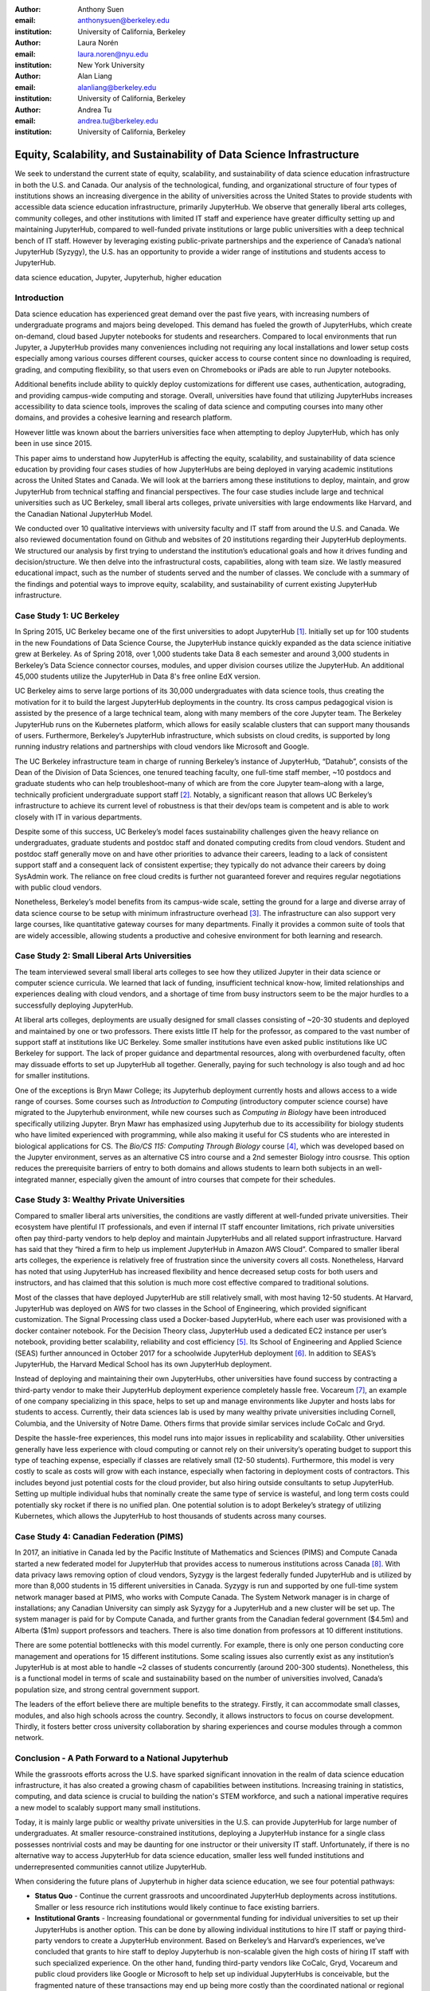 :author: Anthony Suen
:email: anthonysuen@berkeley.edu
:institution: University of California, Berkeley

:author: Laura Norén
:email: laura.noren@nyu.edu
:institution: New York University 

:author: Alan Liang
:email: alanliang@berkeley.edu
:institution: University of California, Berkeley

:author: Andrea Tu
:email: andrea.tu@berkeley.edu
:institution: University of California, Berkeley


------------------------------------------------------------------------------------
Equity, Scalability, and Sustainability of Data Science Infrastructure
------------------------------------------------------------------------------------

.. class:: abstract

We seek to understand the current state of equity, scalability, and sustainability of data science education infrastructure in both the U.S. and Canada. Our analysis of the technological, funding, and organizational structure of four types of institutions shows an increasing divergence in the ability of universities across the United States to provide students with accessible data science education infrastructure, primarily JupyterHub. We observe that generally liberal arts colleges, community colleges, and other institutions with limited IT staff and experience have greater difficulty setting up and maintaining JupyterHub, compared to well-funded private institutions or large public universities with a deep technical bench of IT staff. However by leveraging existing public-private partnerships and the experience of Canada’s national JupyterHub (Syzygy), the U.S. has an opportunity to provide a wider range of institutions and students access to JupyterHub. 


.. class:: keywords

data science education, Jupyter, Jupyterhub, higher education

Introduction
-----------------------

Data science education has experienced great demand over the past five years, with increasing numbers of undergraduate programs and majors being developed. This demand has fueled the growth of JupyterHubs, which create on-demand, cloud based Jupyter notebooks for students and researchers. Compared to local environments that run Jupyter, a JupyterHub provides many conveniences including not requiring any local installations and lower setup costs especially among various courses different courses, quicker access to course content since no downloading is required, grading, and computing flexibility, so that users even on Chromebooks or iPads are able to run Jupyter notebooks. 

Additional benefits include ability to quickly deploy customizations for different use cases, authentication, autograding, and providing campus-wide computing and storage. Overall, universities have found that utilizing JupyterHubs increases accessibility to data science tools, improves the scaling of data science and computing courses into many other domains, and provides a cohesive learning and research platform. 

However little was known about the barriers universities face when attempting to deploy JupyterHub, which has only been in use since 2015. 

This paper aims to understand how JupyterHub is affecting the equity, scalability, and sustainability of data science education by providing four cases studies of how JupyterHubs are being deployed in varying academic institutions across the United States and Canada. We will look at the barriers among these institutions to deploy, maintain, and grow JupyterHub from  technical staffing and financial perspectives. The four case studies include large and technical universities such as UC Berkeley, small liberal arts colleges, private universities with large endowments like Harvard, and the Canadian National JupyterHub Model. 

We conducted over 10 qualitative interviews with university faculty and IT staff from around the U.S. and Canada. We also reviewed documentation found on Github and websites of 20 institutions regarding their JupyterHub deployments. We structured our analysis by first trying to understand the institution’s educational goals and how it drives funding and decision/structure. We then delve into the infrastructural costs, capabilities, along with team size. We lastly measured educational impact, such as the number of students served and the number of classes. We conclude with a summary of the findings and potential ways to improve equity, scalability, and sustainability of current existing JupyterHub infrastructure. 


Case Study 1: UC Berkeley
------------------------------------

In Spring 2015, UC Berkeley became one of the first universities to adopt JupyterHub [1]_. Initially set up for 100 students in the new Foundations of Data Science Course, the JupyterHub instance quickly expanded as the data science initiative grew at Berkeley. As of Spring 2018, over 1,000 students take Data 8 each semester and around 3,000 students in Berkeley’s Data Science connector courses, modules, and upper division courses utilize the JupyterHub. An additional 45,000 students utilize the JupyterHub in Data 8's free online EdX version. 
				
UC Berkeley aims to serve large portions of its 30,000 undergraduates with data science tools, thus creating the motivation for it to build the largest JupyterHub deployments in the country. Its cross campus pedagogical vision is assisted by the presence of a large technical team, along with many members of the core Jupyter team. The Berkeley JupyterHub runs on the Kubernetes platform, which allows for easily scalable clusters that can support many thousands of users. Furthermore, Berkeley’s JupyterHub infrastructure, which subsists on cloud credits, is supported by long running industry relations and partnerships with cloud vendors like Microsoft and Google.
		
The UC Berkeley infrastructure team in charge of running Berkeley’s instance of JupyterHub, “Datahub”, consists of the Dean of the Division of Data Sciences, one tenured teaching faculty, one full-time staff member, ~10 postdocs and graduate students who can help troubleshoot–many of which are from the core Jupyter team–along with a large, technically proficient undergraduate support staff [2]_. Notably, a significant reason that allows UC Berkeley’s infrastructure to achieve its current level of robustness is that their dev/ops team is competent and is able to work closely with IT in various departments. 

Despite some of this success, UC Berkeley’s model faces sustainability challenges given the heavy reliance on undergraduates, graduate students and postdoc staff and donated computing credits from cloud vendors. Student and postdoc staff generally move on and have other priorities to advance their careers, leading to a lack of consistent support staff and a consequent lack of consistent expertise; they typically do not advance their careers by doing SysAdmin work. The reliance on free cloud credits is further not guaranteed forever and requires regular negotiations with public cloud vendors.

Nonetheless, Berkeley’s model benefits from its campus-wide scale, setting the ground for a large and diverse array of data science course to be setup with minimum infrastructure overhead [3]_. The infrastructure can also support very large courses, like quantitative gateway courses for many departments. Finally it provides a common suite of tools that are widely accessible, allowing students a productive and cohesive environment for both learning and research. 


Case Study 2: Small Liberal Arts Universities		
------------------------------------------------

The team interviewed several small liberal arts colleges to see how they utilized Jupyter in their data science or computer science curricula. We learned that lack of funding, insufficient technical know-how, limited relationships and experiences dealing with cloud vendors, and a shortage of time from busy instructors seem to be the major hurdles to a successfully deploying JupyterHub. 

At liberal arts colleges, deployments are usually designed for small classes consisting of ~20-30 students and deployed and maintained by one or two professors. There exists little IT help for the professor, as compared to the vast number of support staff at institutions like UC Berkeley. Some smaller institutions have even asked public institutions like UC Berkeley for support. The lack of proper guidance and departmental resources, along with overburdened faculty, often may dissuade efforts to set up JupyterHub all together. Generally, paying for such technology is also tough and ad hoc for smaller institutions. 

One of the exceptions is Bryn Mawr College; its Jupyterhub deployment currently hosts and allows access to a wide range of courses. Some courses such as *Introduction to Computing* (introductory computer science course) have migrated to the Jupyterhub environment, while new courses such as *Computing in Biology* have been introduced specifically utilizing Jupyter. Bryn Mawr has emphasized using Jupyterhub due to its accessibility for biology students who have limited experienced with programming, while also making it useful for CS students who are interested in biological applications for CS. The *Bio/CS 115: Computing Through Biology* course [4]_, which was developed based on the Jupyter environment, serves as an alternative CS intro course and a 2nd semester Biology intro cousrse. This option reduces the prerequisite barriers of entry to both domains and allows students to learn both subjects in an well-integrated manner, especially given the amount of intro courses that compete for their schedules. 


Case Study 3: Wealthy Private Universities	
------------------------------------------------

Compared to smaller liberal arts universities, the conditions are vastly different at well-funded private universities. Their ecosystem have plentiful IT professionals, and even if internal IT staff encounter limitations, rich private universities often pay third-party vendors to help deploy and maintain JupyterHubs and all related support infrastructure. Harvard has said that they “hired a firm to help us implement JupyterHub in Amazon AWS Cloud”. Compared to smaller liberal arts colleges, the experience is relatively free of frustration since the university covers all costs. Nonetheless, Harvard has noted that using JupyterHub has increased flexibility and hence decreased setup costs for both users and instructors, and has claimed that this solution is much more cost effective compared to traditional solutions. 

Most of the classes that have deployed JupyterHub are still relatively small, with most having 12-50 students. At Harvard, JupyterHub was deployed on AWS for two classes in the School of Engineering, which provided significant customization. The Signal Processing class used a Docker-based JupyterHub, where each user was provisioned with a docker container notebook. For the Decision Theory class, JupyterHub used a dedicated EC2 instance per user’s notebook, providing better scalability, reliability and cost efficiency [5]_. Its School of Engineering and Applied Science (SEAS) further announced in October 2017 for a schoolwide JupyterHub deployment [6]_. In addition to SEAS’s JupyterHub, the Harvard Medical School has its own JupyterHub deployment.

Instead of deploying and maintaining their own JupyterHubs, other universities have found success by contracting a third-party vendor to make their JupyterHub deployment experience completely hassle free. Vocareum [7]_, an example of one company specializing in this space, helps to set up and manage environments like Jupyter and hosts labs for students to access. Currently, their data sciences lab is used by many wealthy private universities including Cornell, Columbia, and the University of Notre Dame. Others firms that provide similar services include CoCalc and Gryd.

Despite the hassle-free experiences, this model runs into major issues in replicability and scalability. Other universities generally have less experience with cloud computing or cannot rely on their university’s operating budget to support this type of teaching expense, especially if classes are relatively small (12-50 students). Furthermore, this model is very costly to scale as costs will grow with each instance, especially when factoring in deployment costs of contractors. This includes beyond just potential costs for the cloud provider, but also hiring outside consultants to setup JupyterHub. Setting up multiple individual hubs that nominally create the same type of service is wasteful, and long term costs could potentially sky rocket if there is no unified plan. One potential solution is to adopt Berkeley’s strategy of utilizing Kubernetes, which allows the JupyterHub to host thousands of students across many courses. 



Case Study 4: Canadian Federation (PIMS)	
------------------------------------------------

In 2017, an initiative in Canada led by the Pacific Institute of Mathematics and Sciences (PIMS) and Compute Canada started a new federated model for JupyterHub that provides access to numerous institutions across Canada [8]_. With data privacy laws removing option of cloud vendors, Syzygy is the largest federally funded JupyterHub and is utilized by more than 8,000 students in 15 different universities in Canada. Syzygy is run and supported by one full-time system network manager based at PIMS, who works with Compute Canada. The System Network manager is in charge of installations; any Canadian University can simply ask Syzygy for a JupyterHub and a new cluster will be set up. The system manager is paid for by Compute Canada, and further grants from the Canadian federal government ($4.5m) and Alberta ($1m) support professors and teachers. There is also time donation from professors at 10 different institutions. 
											
There are some potential bottlenecks with this model currently. For example, there is only one person conducting core management and operations for 15 different institutions. Some scaling issues also currently exist as any institution’s JupyterHub is at most able to handle ~2 classes of students concurrently (around 200-300 students). Nonetheless, this is a functional model in terms of scale and sustainability based on the number of universities involved, Canada’s population size, and strong central government support.

The leaders of the effort believe there are multiple benefits to the strategy. Firstly, it can accommodate small classes, modules, and also high schools across the country. Secondly, it allows instructors to focus on course development. Thirdly, it fosters better cross university collaboration by sharing experiences and course modules through a common network. 


Conclusion  - A Path Forward to a National Jupyterhub 				
--------------------------------------------------------------

While the grassroots efforts across the U.S. have sparked significant innovation in the realm of data science education infrastructure, it has also created a growing chasm of capabilities between institutions. Increasing training in statistics, computing, and data science is crucial to building the nation's STEM workforce, and such a national imperative requires a new model to scalably support many small institutions. 

Today, it is mainly large public or wealthy private universities in the U.S. can provide JupyterHub for large number of undergraduates. At smaller resource-constrained institutions, deploying a JupyterHub instance for a single class possesses nontrivial costs and may be daunting for one instructor or their university IT staff. Unfortunately, if there is no alternative way to access JupyterHub for data science education, smaller less well funded institutions and underrepresented communities cannot utilize JupyterHub.

When considering the future plans of Jupyterhub in higher data science education, we see four potential pathways: 

- **Status Quo** - Continue the current grassroots and uncoordinated JupyterHub deployments across institutions. Smaller or less resource rich institutions would likely continue to face existing barriers.

- **Institutional Grants** - Increasing foundational or governmental funding for individual universities to set up their JupyterHubs is another option. This can be done by allowing individual institutions to hire IT staff or paying third-party vendors to create a JupyterHub environment. Based on Berkeley’s and Harvard’s experiences, we’ve concluded that grants to hire staff to deploy Jupyterhub is non-scalable given the high costs of hiring IT staff with such specialized experience. On the other hand, funding third-party vendors like CoCalc, Gryd, Vocareum and public cloud providers like Google or Microsoft to help set up individual JupyterHubs is conceivable, but the fragmented nature of these transactions may end up being more costly than the coordinated national or regional models below. 

- **A National JupyterHub** - A national Jupyterhub would offer cost benefits such as utilizing existing federally funded national supercomputing centers. However a single national hub is difficult to realize due to high coordination costs with thousands of universities and the current political climate would not support adding more federal employees to manage this platform. As attractive as a national level JupyterHub may be, there are other scalable solutions that might be easier to coordinate and implement.  

- **Regional Hubs Model** - Establishing several regional hubs can reduce the burden of deployment and maintenance costs that individual universities experience today. For each regional network, by deploying a large Kubernetes cluster that can support many thousands of users, individual universities can then deploy their own JupyterHubs on the cluster. 

One proposal that scaffolds onto existing infrastructure the cloud credits from partners like Microsoft [9]_. The West Big Data Innovation Hub and UC Berkeley proposes to conduct a pilot program by setting up a Kubernetes cluster using Microsoft Azure for a small group of Western U.S. universities to pilot their JupyterHubs starting in the Summer of 2018. This will lower the administrative burden while providing a scalable infrastructure at a very low cost for many universities. Further integration of regional computing facilities at major research universities should be investigated. 

References
----------------------
.. [1] Kim, A. (2018, May 2). The Jupyterhub Journey: Starting Small and Scaling Up. Retrieved July 5, 2018, from https://data.berkeley.edu/news/jupyterhub-journey-starting-small-and-scaling
.. [2] Suen, A. (2018, March 15). People. Retrieved July 5, 2018, from https://data.berkeley.edu/about/people
.. [3] Kim, A. (2018, February 20). Modules: Data Made Accessible to Many. Retrieved July 5, 2018, from https://data.berkeley.edu/news/modules-data-made-accessible-many
.. [4] Shapiro, J. (2017, May 20). Computing Through Biology with Jupyter. Speech presented at Jupyter Day Philly, Philadelphia. Retrieved May 24, 2018, from https://github.com/BrynMawrCollege/TIDES/blob/master/JupyterDayPhilly/JAShapiro_JupyterDayPhilly_2017-05-19.pdf
.. [5] Harvard. (2018). cloudJHub. Retrieved May 24, 2018, from https://github.com/harvard/cloudJHub
.. [6] Ba, D. (2017, October 23). SEAS Computing and Academic Technology for FAS Launch JupyterHub Canvas Integration. Retrieved July 6, 2018, from https://atg.fas.harvard.edu/news/seas-computing-and-academic-technology-fas-launch-jupyterhub-canvas-integration
.. [7] DATA SCIENCES LAB @ VOCAREUM. (n.d.). Retrieved July 6, 2018, from https://www.vocareum.com/home/data-sciences-lab/
.. [8] Canadians Land on Jupyter. (2017, July 11). Retrieved May 24, 2018, from https://www.pims.math.ca/news/canadians-land-jupyter
.. [9] Mandava, V. (2017, June 8). NSF Big Data Innovation Hubs collaboration - looking back after one year - Microsoft Research. Retrieved May 24, 2018, from https://www.microsoft.com/en-us/research/blog/nsf-big-data-innovation-hubs-collaboration/
